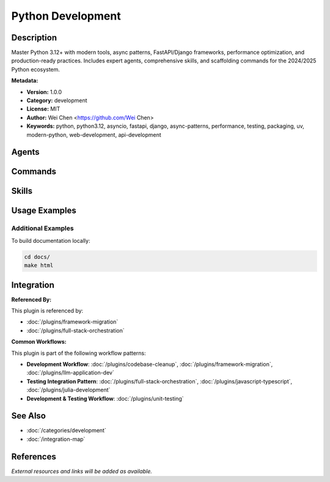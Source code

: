 Python Development
==================

.. module:: python-development
   :synopsis: Master Python 3.12+ with modern tools, async patterns, FastAPI/Django frameworks, performance optimization, and production-ready practices. Includes expert agents, comprehensive skills, and scaffolding commands for the 2024/2025 Python ecosystem.

Description
-----------

Master Python 3.12+ with modern tools, async patterns, FastAPI/Django frameworks, performance optimization, and production-ready practices. Includes expert agents, comprehensive skills, and scaffolding commands for the 2024/2025 Python ecosystem.

**Metadata:**

- **Version:** 1.0.0
- **Category:** development
- **License:** MIT
- **Author:** Wei Chen <https://github.com/Wei Chen>
- **Keywords:** python, python3.12, asyncio, fastapi, django, async-patterns, performance, testing, packaging, uv, modern-python, web-development, api-development

Agents
------

.. agent:: python-pro

   Master Python 3.12+ with modern features, async programming, and production-ready practices

   **Status:** active

.. agent:: fastapi-pro

   Build high-performance async APIs with FastAPI, SQLAlchemy 2.0, and Pydantic V2

   **Status:** active

.. agent:: django-pro

   Master Django 5.x with async views, DRF, Celery, and scalable architecture

   **Status:** active

Commands
--------

.. command:: /python-scaffold

   Scaffold production-ready Python projects with modern tooling (uv, ruff, pytest, mypy)

   **Status:** active

   Usage Example:

   .. code-block:: bash

      /python-scaffold

Skills
------

.. skill:: async-python-patterns

   Master Python asyncio, concurrent programming, and async/await patterns for high-performance applications

   **Status:** active

.. skill:: python-testing-patterns

   Comprehensive testing strategies with pytest, fixtures, mocking, and test-driven development

   **Status:** active

.. skill:: python-packaging

   Create distributable Python packages with proper project structure and PyPI publishing

   **Status:** active

.. skill:: python-performance-optimization

   Profile and optimize Python code using cProfile, memory profilers, and performance best practices

   **Status:** active

.. skill:: uv-package-manager

   Master the uv package manager for fast Python dependency management and modern workflows

   **Status:** active

Usage Examples
--------------

Additional Examples
~~~~~~~~~~~~~~~~~~~

To build documentation locally:

.. code-block:: bash

   cd docs/
   make html

Integration
-----------

**Referenced By:**

This plugin is referenced by:

- :doc:`/plugins/framework-migration`
- :doc:`/plugins/full-stack-orchestration`

**Common Workflows:**

This plugin is part of the following workflow patterns:

- **Development Workflow**: :doc:`/plugins/codebase-cleanup`, :doc:`/plugins/framework-migration`, :doc:`/plugins/llm-application-dev`

- **Testing Integration Pattern**: :doc:`/plugins/full-stack-orchestration`, :doc:`/plugins/javascript-typescript`, :doc:`/plugins/julia-development`

- **Development & Testing Workflow**: :doc:`/plugins/unit-testing`

See Also
--------

- :doc:`/categories/development`
- :doc:`/integration-map`

References
----------

*External resources and links will be added as available.*
